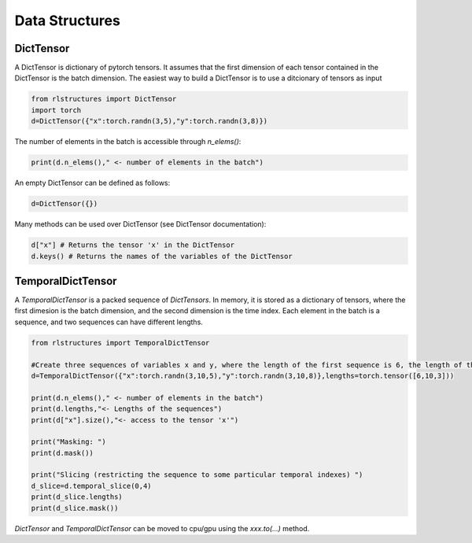 
Data Structures
===============

DictTensor
----------

A DictTensor is dictionary of pytorch tensors. It assumes that the first dimension of each tensor contained in the DictTensor is the batch dimension. The easiest way to build a DictTensor is to use a ditcionary of tensors as input

.. code-block:: python

    from rlstructures import DictTensor
    import torch
    d=DictTensor({"x":torch.randn(3,5),"y":torch.randn(3,8)})

The number of elements in the batch is accessible through `n_elems()`:

.. code-block:: python

    print(d.n_elems()," <- number of elements in the batch")

An empty DictTensor can be defined as follows:

.. code-block:: python

    d=DictTensor({})

Many methods can be used over DictTensor (see DictTensor documentation):

.. code-block:: python

    d["x"] # Returns the tensor 'x' in the DictTensor
    d.keys() # Returns the names of the variables of the DictTensor

TemporalDictTensor
------------------

A `TemporalDictTensor` is a packed sequence of `DictTensors`. In memory, it is stored as a dictionary of tensors, where the first dimesion is the batch dimension, and the second dimension is the time index. Each element in the batch is a sequence, and two sequences can have different lengths.

.. code-block:: python

    from rlstructures import TemporalDictTensor

    #Create three sequences of variables x and y, where the length of the first sequence is 6, the length of the second is 10  and the length of the last sequence is 3
    d=TemporalDictTensor({"x":torch.randn(3,10,5),"y":torch.randn(3,10,8)},lengths=torch.tensor([6,10,3]))

    print(d.n_elems()," <- number of elements in the batch")
    print(d.lengths,"<- Lengths of the sequences")
    print(d["x"].size(),"<- access to the tensor 'x'")

    print("Masking: ")
    print(d.mask())

    print("Slicing (restricting the sequence to some particular temporal indexes) ")
    d_slice=d.temporal_slice(0,4)
    print(d_slice.lengths)
    print(d_slice.mask())

`DictTensor` and `TemporalDictTensor` can be moved to cpu/gpu using the *xxx.to(...)* method.
